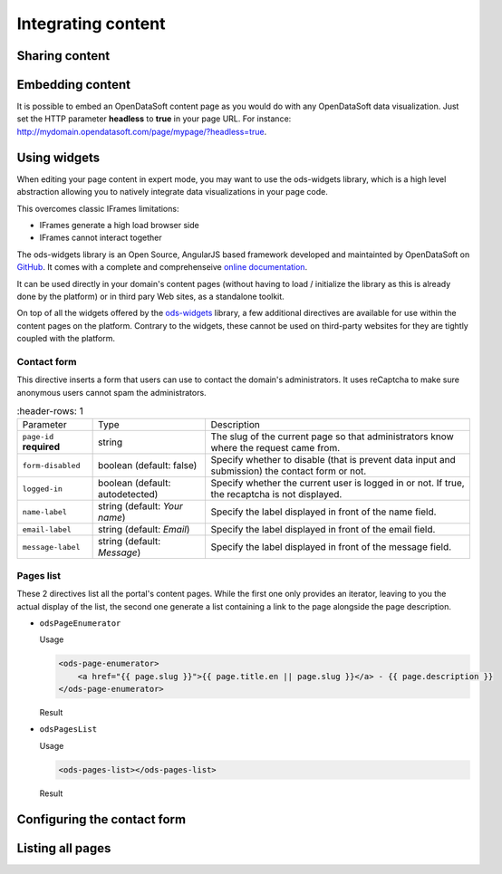 Integrating content
===================

Sharing content
---------------

Embedding content
-----------------

It is possible to embed an OpenDataSoft content page as you would do with any OpenDataSoft data visualization. Just set
the HTTP parameter **headless** to **true** in your page URL. For instance:
`<http://mydomain.opendatasoft.com/page/mypage/?headless=true>`_.

Using widgets
-------------

When editing your page content in expert mode, you may want to use the ods-widgets library, which is a high level
abstraction allowing you to natively integrate data visualizations in your page code.

This overcomes classic IFrames limitations:

* IFrames generate a high load browser side
* IFrames cannot interact together

The ods-widgets library is an Open Source, AngularJS based framework developed and maintainted by OpenDataSoft on
`GitHub <https://github.com/opendatasoft/ods-widgets>`_. It comes with a complete and comprehenseive
`online documentation <https://opendatasoft.github.io/ods-widgets/docs/>`_.

It can be used directly in your domain's content pages (without having to load / initialize the library as this is
already done by the platform) or in third pary Web sites, as a standalone toolkit.

On top of all the widgets offered by the `ods-widgets <http://opendatasoft.github.io/ods-widgets/docs/#/api>`_ library,
a few additional directives are available for use within the content pages on the platform. Contrary to the widgets,
these cannot be used on third-party websites for they are tightly coupled with the platform.

Contact form
^^^^^^^^^^^^

This directive inserts a form that users can use to contact the domain's administrators. It uses reCaptcha to make sure
anonymous users cannot spam the administrators.

.. ifconfig:: language == 'en'

   .. image:: integrate_content__contact-form--en.png
     :alt: Contact form

.. ifconfig:: language == 'fr'

   .. image:: integrate_content__contact-form--fr.png
     :alt: Formulaire de contact

.. list-table::
     :header-rows: 1

   * * Parameter
     * Type
     * Description
   * * ``page-id`` **required**
     * string
     * The slug of the current page so that administrators know where the request came from.
   * * ``form-disabled``
     * boolean (default: false)
     * Specify whether to disable (that is prevent data input and submission) the contact form or not.
   * * ``logged-in``
     * boolean (default: autodetected)
     * Specify whether the current user is logged in or not. If true, the recaptcha is not displayed.
   * * ``name-label``
     * string (default: `Your name`)
     * Specify the label displayed in front of the name field.
   * * ``email-label``
     * string (default: `Email`)
     * Specify the label displayed in front of the email field.
   * * ``message-label``
     * string (default: `Message`)
     * Specify the label displayed in front of the message field.

Pages list
^^^^^^^^^^

These 2 directives list all the portal's content pages. While the first one only provides an iterator, leaving to you
the actual display of the list, the second one generate a list containing a link to the page alongside the page
description.

* ``odsPageEnumerator``

  Usage

  .. code-block:: html

     <ods-page-enumerator>
         <a href="{{ page.slug }}">{{ page.title.en || page.slug }}</a> - {{ page.description }}
     </ods-page-enumerator>

  Result

  .. image:: integrate_content__ods-page-enumerator--en.png
     :alt: The list generated with the above use of odsPageEnumerator

* ``odsPagesList``

  Usage

  .. code-block:: html

     <ods-pages-list></ods-pages-list>

  Result

  .. image:: integrate_content__ods-pages-list--en.png
     :alt: The list generated with the above use of odsPagesList

Configuring the contact form
----------------------------

Listing all pages
-----------------
